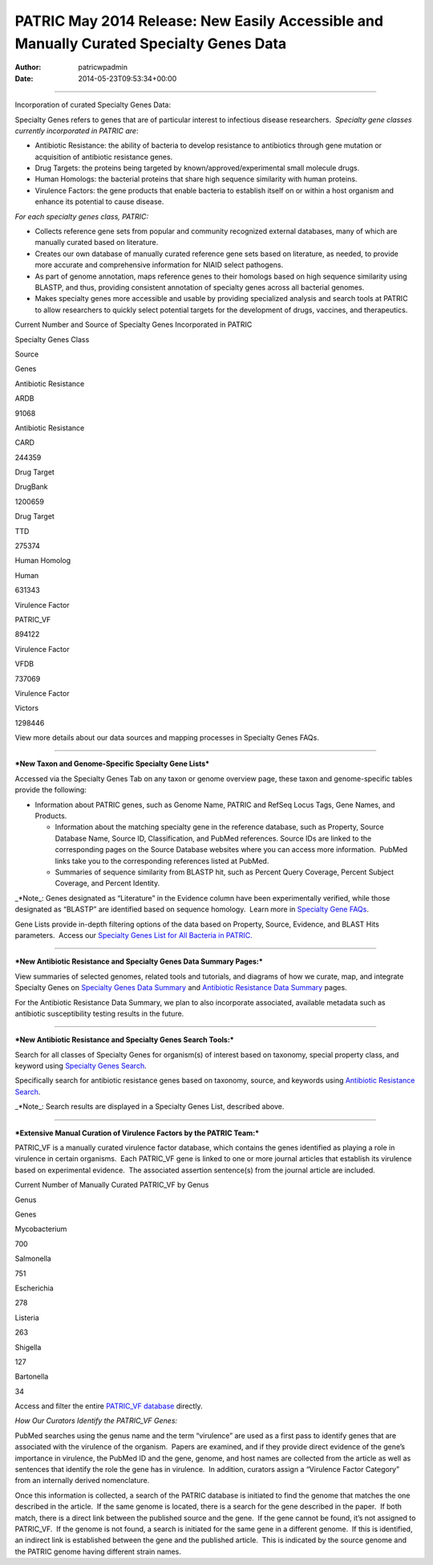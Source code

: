 ========================================================================================
PATRIC May 2014 Release: New Easily Accessible and Manually Curated Specialty Genes Data
========================================================================================

:Author: patricwpadmin
:Date:   2014-05-23T09:53:34+00:00

--------------

.. raw:: html

   <p style="text-align: left;">

Incorporation of curated Specialty Genes Data:

.. raw:: html

   </p>

Specialty Genes refers to genes that are of particular interest to
infectious disease researchers.  *Specialty gene classes currently
incorporated in PATRIC are*:

-  Antibiotic Resistance: the ability of bacteria to develop resistance
   to antibiotics through gene mutation or acquisition of antibiotic
   resistance genes.

-  Drug Targets: the proteins being targeted by
   known/approved/experimental small molecule drugs.

-  Human Homologs: the bacterial proteins that share high sequence
   similarity with human proteins.

-  Virulence Factors: the gene products that enable bacteria to
   establish itself on or within a host organism and enhance its
   potential to cause disease.

*For each specialty genes class, PATRIC:*

-  Collects reference gene sets from popular and community recognized
   external databases, many of which are manually curated based on
   literature.

-  Creates our own database of manually curated reference gene sets
   based on literature, as needed, to provide more accurate and
   comprehensive information for NIAID select pathogens.

-  As part of genome annotation, maps reference genes to their homologs
   based on high sequence similarity using BLASTP, and thus, providing
   consistent annotation of specialty genes across all bacterial
   genomes.

-  Makes specialty genes more accessible and usable by providing
   specialized analysis and search tools at PATRIC to allow researchers
   to quickly select potential targets for the development of drugs,
   vaccines, and therapeutics.

.. raw:: html

   <table width="519" border="1" cellpadding="0">

.. raw:: html

   <tr>

.. raw:: html

   <td colspan="3" width="99%">

.. raw:: html

   <p style="text-align: left;">

Current Number and Source of Specialty Genes Incorporated in PATRIC

.. raw:: html

   </p>

.. raw:: html

   </td>

.. raw:: html

   </tr>

.. raw:: html

   <tr>

.. raw:: html

   <td width="39%">

Specialty Genes Class

.. raw:: html

   </td>

.. raw:: html

   <td width="19%">

Source

.. raw:: html

   </td>

.. raw:: html

   <td width="39%">

Genes

.. raw:: html

   </td>

.. raw:: html

   </tr>

.. raw:: html

   <tr>

.. raw:: html

   <td>

Antibiotic Resistance

.. raw:: html

   </td>

.. raw:: html

   <td>

ARDB

.. raw:: html

   </td>

.. raw:: html

   <td>

.. raw:: html

   <p align="right">

91068

.. raw:: html

   </p>

.. raw:: html

   </td>

.. raw:: html

   </tr>

.. raw:: html

   <tr>

.. raw:: html

   <td>

Antibiotic Resistance

.. raw:: html

   </td>

.. raw:: html

   <td>

CARD

.. raw:: html

   </td>

.. raw:: html

   <td>

.. raw:: html

   <p align="right">

244359

.. raw:: html

   </p>

.. raw:: html

   </td>

.. raw:: html

   </tr>

.. raw:: html

   <tr>

.. raw:: html

   <td>

Drug Target

.. raw:: html

   </td>

.. raw:: html

   <td>

DrugBank

.. raw:: html

   </td>

.. raw:: html

   <td>

.. raw:: html

   <p align="right">

1200659

.. raw:: html

   </p>

.. raw:: html

   </td>

.. raw:: html

   </tr>

.. raw:: html

   <tr>

.. raw:: html

   <td>

Drug Target

.. raw:: html

   </td>

.. raw:: html

   <td>

TTD

.. raw:: html

   </td>

.. raw:: html

   <td>

.. raw:: html

   <p align="right">

275374

.. raw:: html

   </p>

.. raw:: html

   </td>

.. raw:: html

   </tr>

.. raw:: html

   <tr>

.. raw:: html

   <td>

Human Homolog

.. raw:: html

   </td>

.. raw:: html

   <td>

Human

.. raw:: html

   </td>

.. raw:: html

   <td>

.. raw:: html

   <p align="right">

631343

.. raw:: html

   </p>

.. raw:: html

   </td>

.. raw:: html

   </tr>

.. raw:: html

   <tr>

.. raw:: html

   <td>

Virulence Factor

.. raw:: html

   </td>

.. raw:: html

   <td>

PATRIC_VF

.. raw:: html

   </td>

.. raw:: html

   <td>

.. raw:: html

   <p align="right">

894122

.. raw:: html

   </p>

.. raw:: html

   </td>

.. raw:: html

   </tr>

.. raw:: html

   <tr>

.. raw:: html

   <td>

Virulence Factor

.. raw:: html

   </td>

.. raw:: html

   <td>

VFDB

.. raw:: html

   </td>

.. raw:: html

   <td>

.. raw:: html

   <p align="right">

737069

.. raw:: html

   </p>

.. raw:: html

   </td>

.. raw:: html

   </tr>

.. raw:: html

   <tr>

.. raw:: html

   <td style="text-align: left;">

Virulence Factor

.. raw:: html

   </td>

.. raw:: html

   <td style="text-align: left;">

Victors

.. raw:: html

   </td>

.. raw:: html

   <td>

.. raw:: html

   <p style="text-align: right;" align="right">

1298446

.. raw:: html

   </p>

.. raw:: html

   </td>

.. raw:: html

   </tr>

.. raw:: html

   </table>

.. raw:: html

   <p style="text-align: left;">

View more details about our data sources and mapping processes
in Specialty Genes FAQs.

.. raw:: html

   </p>

 

--------------

***New Taxon and Genome-Specific Specialty Gene Lists***

Accessed via the Specialty Genes Tab on any taxon or genome overview
page, these taxon and genome-specific tables provide the following:

-  Information about PATRIC genes, such as Genome Name, PATRIC and
   RefSeq Locus Tags, Gene Names, and Products.

   -  Information about the matching specialty gene in the reference
      database, such as Property, Source Database Name, Source ID,
      Classification, and PubMed references. Source IDs are linked to
      the corresponding pages on the Source Database websites where you
      can access more information.  PubMed links take you to the
      corresponding references listed at PubMed.

   -  Summaries of sequence similarity from BLASTP hit, such as Percent
      Query Coverage, Percent Subject Coverage, and Percent Identity.

\_*Note_: Genes designated as “Literature” in the Evidence column have
been experimentally verified, while those designated as “BLASTP” are
identified based on sequence homology.  Learn more in `Specialty Gene
FAQs <http://enews.patricbrc.org/faqs/specialty-genes-faqs/>`__.

Gene Lists provide in-depth filtering options of the data based on
Property, Source, Evidence, and BLAST Hits parameters.  Access our
`Specialty Genes List for All Bacteria in
PATRIC. <http://patricbrc.org/portal/portal/patric/SpecialtyGeneList?cType=taxon&cId=2&kw=>`__

 

--------------

***New Antibiotic Resistance and Specialty Genes Data Summary Pages:***

View summaries of selected genomes, related tools and tutorials, and
diagrams of how we curate, map, and integrate Specialty Genes on
`Specialty Genes Data
Summary <http://patricbrc.org/portal/portal/patric/SpecialtyGenes>`__
and `Antibiotic Resistance Data
Summary <http://patricbrc.org/portal/portal/patric/AntibioticResistance>`__
pages.

For the Antibiotic Resistance Data Summary, we plan to also incorporate
associated, available metadata such as antibiotic susceptibility testing
results in the future.

 

--------------

***New Antibiotic Resistance and Specialty Genes Search Tools:***

Search for all classes of Specialty Genes for organism(s) of interest
based on taxonomy, special property class, and keyword using `Specialty
Genes
Search <http://patricbrc.org/portal/portal/patric/SpecialtyGeneSearch?cType=taxon&cId=&dm=>`__.

Specifically search for antibiotic resistance genes based on taxonomy,
source, and keywords using `Antibiotic Resistance
Search <http://patricbrc.org/portal/portal/patric/AntibioticResistanceGeneSearch?cType=taxon&cId=&dm=>`__.

\_*Note_: Search results are displayed in a Specialty Genes List,
described above.

 

--------------

***Extensive Manual Curation of Virulence Factors by the PATRIC Team:***

PATRIC_VF is a manually curated virulence factor database, which
contains the genes identified as playing a role in virulence in certain
organisms.  Each PATRIC_VF gene is linked to one or more journal
articles that establish its virulence based on experimental evidence.
 The associated assertion sentence(s) from the journal article are
included.

.. raw:: html

   <table width="415" border="1" cellpadding="0">

.. raw:: html

   <tr>

.. raw:: html

   <td colspan="2" width="99%">

Current Number of Manually Curated PATRIC_VF by Genus

.. raw:: html

   </td>

.. raw:: html

   </tr>

.. raw:: html

   <tr>

.. raw:: html

   <td width="49%">

Genus

.. raw:: html

   </td>

.. raw:: html

   <td width="49%">

Genes

.. raw:: html

   </td>

.. raw:: html

   </tr>

.. raw:: html

   <tr>

.. raw:: html

   <td>

Mycobacterium

.. raw:: html

   </td>

.. raw:: html

   <td>

.. raw:: html

   <p align="right">

700

.. raw:: html

   </p>

.. raw:: html

   </td>

.. raw:: html

   </tr>

.. raw:: html

   <tr>

.. raw:: html

   <td>

Salmonella

.. raw:: html

   </td>

.. raw:: html

   <td>

.. raw:: html

   <p align="right">

751

.. raw:: html

   </p>

.. raw:: html

   </td>

.. raw:: html

   </tr>

.. raw:: html

   <tr>

.. raw:: html

   <td>

Escherichia

.. raw:: html

   </td>

.. raw:: html

   <td>

.. raw:: html

   <p align="right">

278

.. raw:: html

   </p>

.. raw:: html

   </td>

.. raw:: html

   </tr>

.. raw:: html

   <tr>

.. raw:: html

   <td>

Listeria

.. raw:: html

   </td>

.. raw:: html

   <td>

.. raw:: html

   <p align="right">

263

.. raw:: html

   </p>

.. raw:: html

   </td>

.. raw:: html

   </tr>

.. raw:: html

   <tr>

.. raw:: html

   <td>

Shigella

.. raw:: html

   </td>

.. raw:: html

   <td>

.. raw:: html

   <p align="right">

127

.. raw:: html

   </p>

.. raw:: html

   </td>

.. raw:: html

   </tr>

.. raw:: html

   <tr>

.. raw:: html

   <td>

Bartonella

.. raw:: html

   </td>

.. raw:: html

   <td>

.. raw:: html

   <p align="right">

34

.. raw:: html

   </p>

.. raw:: html

   </td>

.. raw:: html

   </tr>

.. raw:: html

   </table>

Access and filter the entire `PATRIC_VF
database <http://patricbrc.org/portal/portal/patric/SpecialtyGeneSource?source=PATRIC_VF>`__
directly.

*How Our Curators Identify the PATRIC_VF Genes:*

PubMed searches using the genus name and the term “virulence” are used
as a first pass to identify genes that are associated with the virulence
of the organism.  Papers are examined, and if they provide direct
evidence of the gene’s importance in virulence, the PubMed ID and the
gene, genome, and host names are collected from the article as well as
sentences that identify the role the gene has in virulence.  In
addition, curators assign a “Virulence Factor Category” from an
internally derived nomenclature.

Once this information is collected, a search of the PATRIC database is
initiated to find the genome that matches the one described in the
article.  If the same genome is located, there is a search for the gene
described in the paper.  If both match, there is a direct link between
the published source and the gene.  If the gene cannot be found, it’s
not assigned to PATRIC_VF.  If the genome is not found, a search is
initiated for the same gene in a different genome.  If this is
identified, an indirect link is established between the gene and the
published article.  This is indicated by the source genome and the
PATRIC genome having different strain names.
